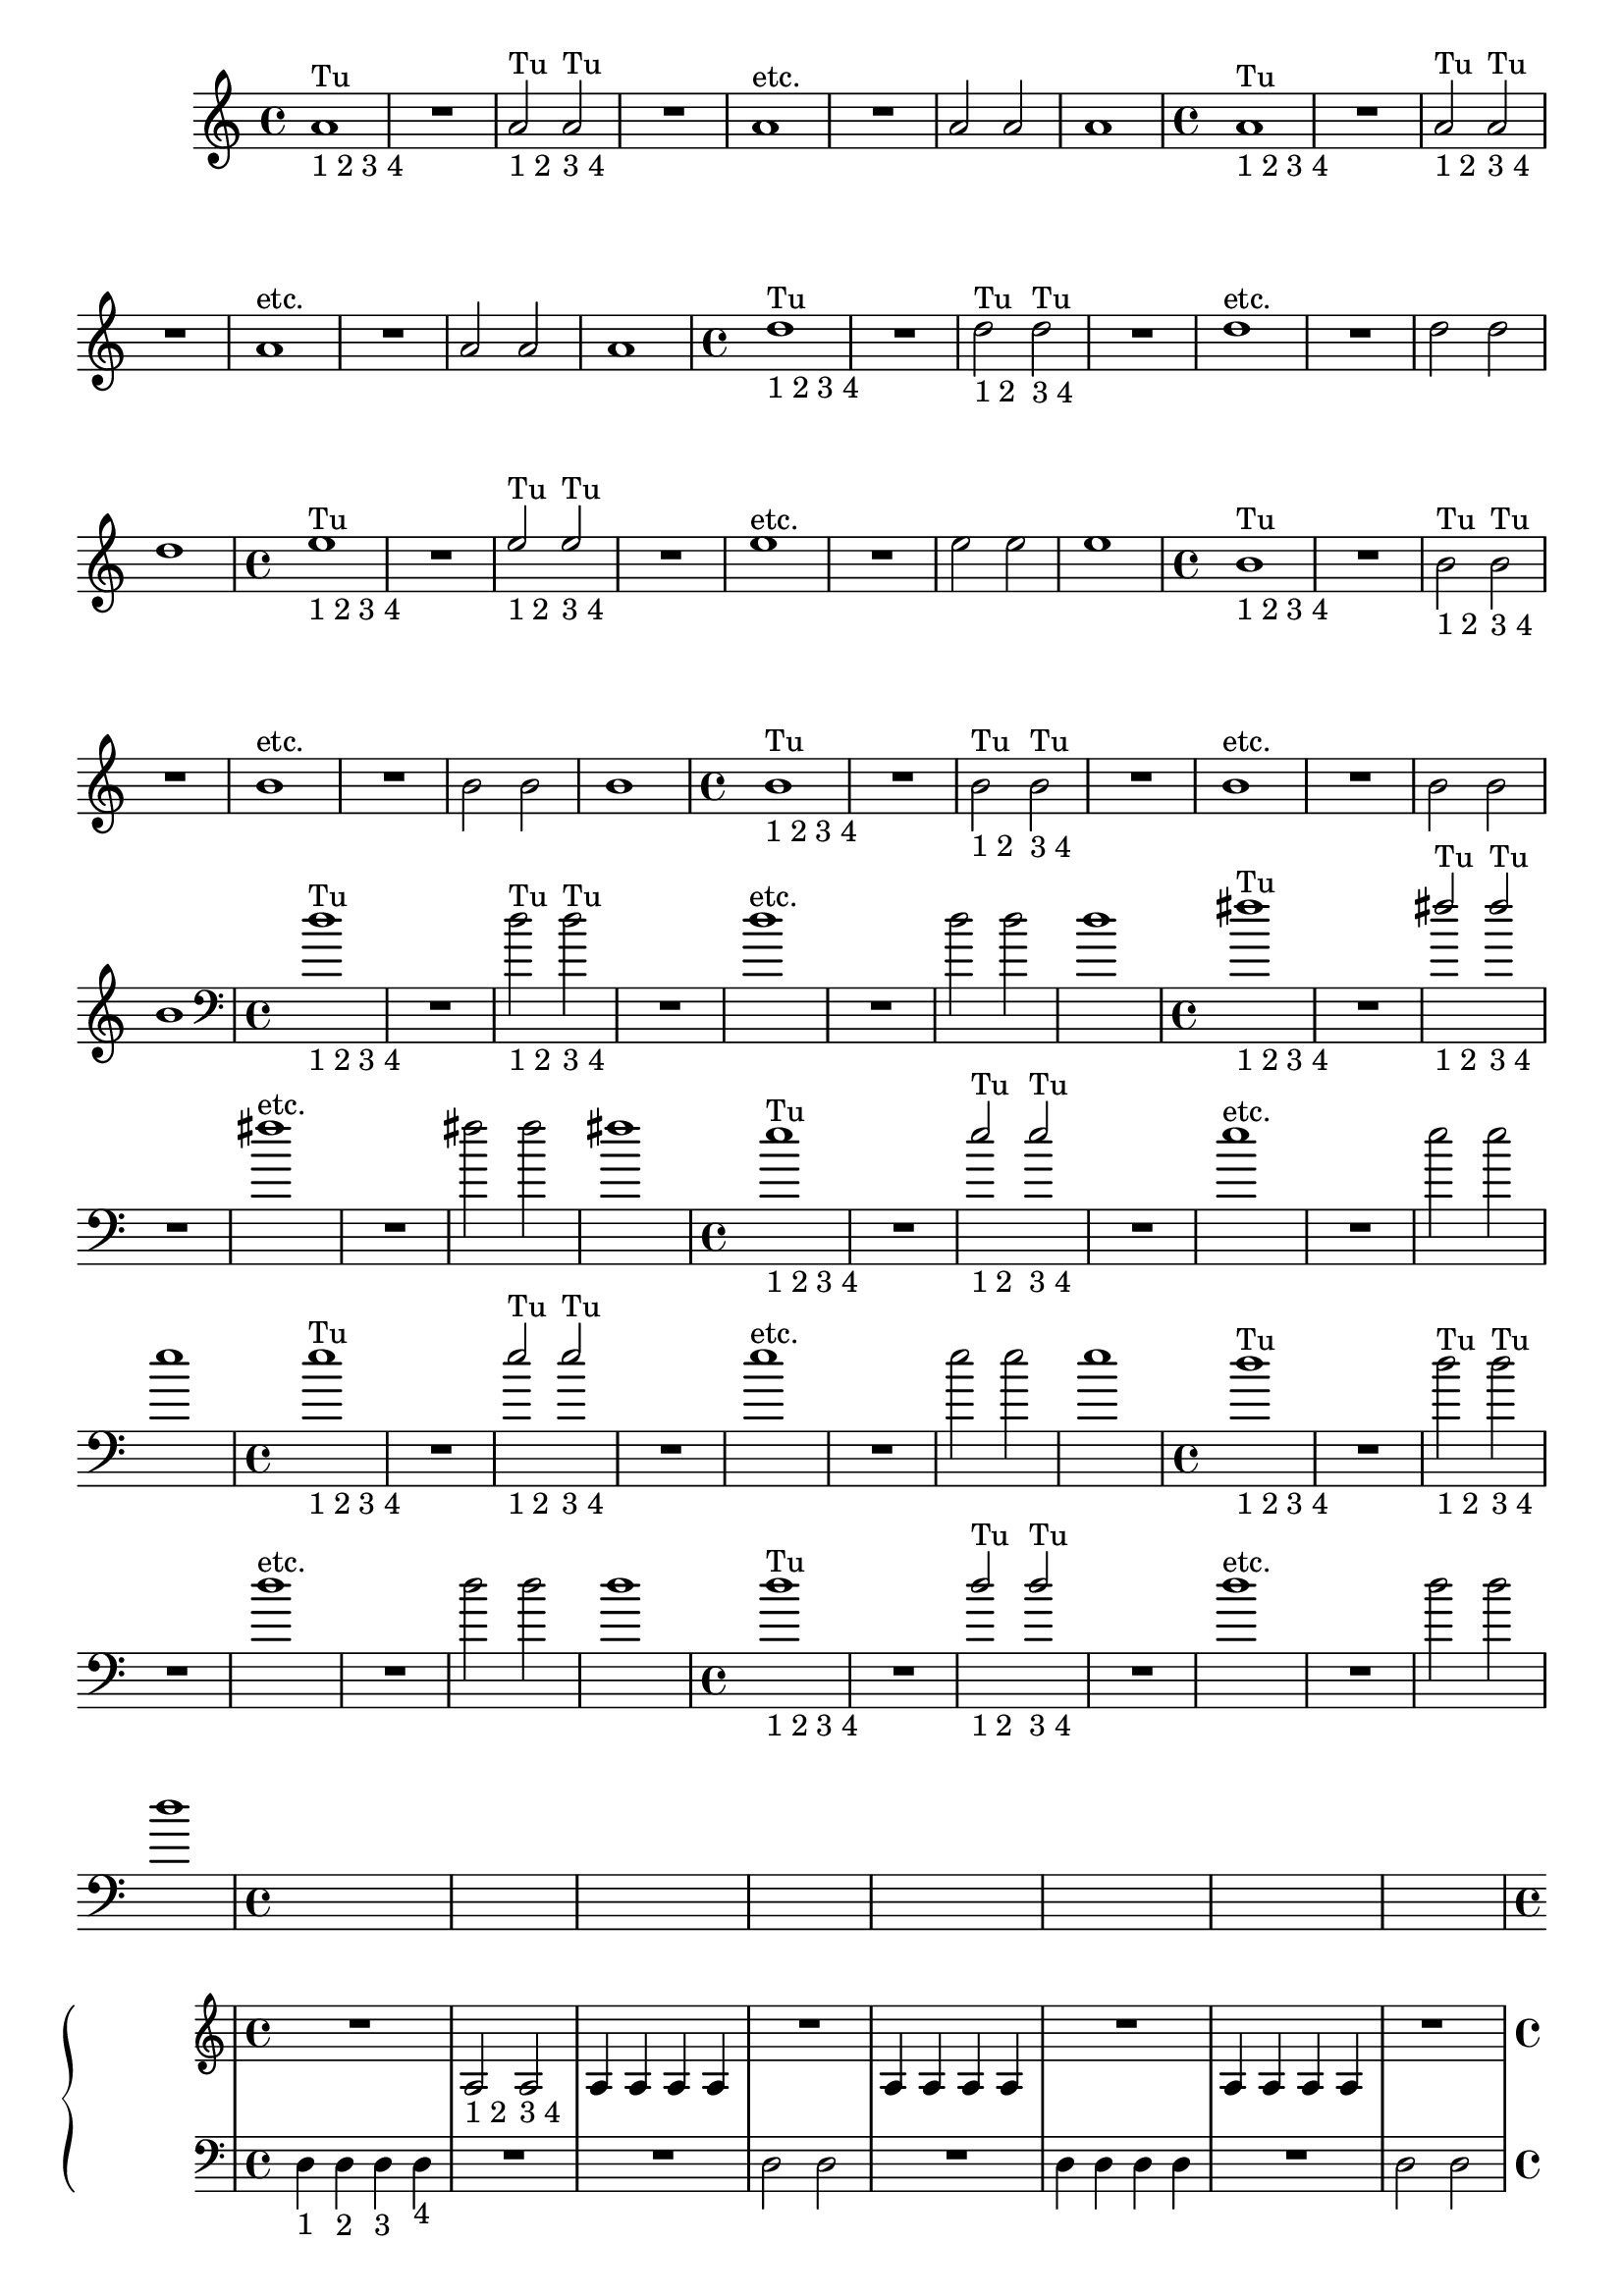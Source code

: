 %% -*- coding: utf-8 -*-
\version "2.18.2"
%%\header { texidoc="2 - Mínimas"}

\relative c'' {

  %% FLAUTA - GAITA EM SOL E CROMÁTICA - ESCALETA
  \tag #'fl {
    \override Staff.TimeSignature #'style = #'()
    \time 4/4 
    \override Score.BarNumber #'transparent = ##t
    \override Score.RehearsalMark #'font-size = #-2
    
    <<
      {a1^"Tu"}
      \\
      {s_"1 2 3 4"}
    >>
    R
    <<
      {a2^"Tu" a^"Tu"}
      \\
      {s2_"1 2" s_"3 4"}
    >>
    R1
    a^"etc."
    R
    a2 a
    a1
  }

  %% OBOÉ - FLAUTA DOCE SOPRANO
  \tag #'ob {
    \override Staff.TimeSignature #'style = #'()
    \time 4/4 
    \override Score.BarNumber #'transparent = ##t
    \override Score.RehearsalMark #'font-size = #-2
    
    <<
      {a1^"Tu"}
      \\
      {s_"1 2 3 4"}
    >>
    R
    <<
      {a2^"Tu" a^"Tu"}
      \\
      {s2_"1 2" s_"3 4"}
    >>
    R1
    a^"etc."
    R
    a2 a
    a1

  }

  %% FLAUTA DOCE CONTRALTO
  \tag #'fdc {
    \override Staff.TimeSignature #'style = #'()
    \time 4/4 
    \override Score.BarNumber #'transparent = ##t
    \override Score.RehearsalMark #'font-size = #-2
    
    <<
      {d1^"Tu"}
      \\
      {s_"1 2 3 4"}
    >>
    R
    <<
      {s2_"1 2" s_"3 4"}
      \\
      {d2^"Tu" d^"Tu"}
    >>
    R1
    d^"etc."
    R
    d2 d
    d1
  }

  %% CLARINETA - CLARONE
  \tag #'cl {
    \override Staff.TimeSignature #'style = #'()
    \time 4/4 
    \override Score.BarNumber #'transparent = ##t
    \override Score.RehearsalMark #'font-size = #-2
    
    <<
      {e1^"Tu"}
      \\
      {s_"1 2 3 4"}
    >>
    R
    <<
      {e2^"Tu" e^"Tu"}
      \\
      {s2_"1 2" s_"3 4"}
    >>
    R1
    e^"etc."
    R
    e2 e
    e1

  }

  %% SAX ALTO - SAX BARÍTONO
  \tag #'sxab {
    \override Staff.TimeSignature #'style = #'()
    \time 4/4 
    \override Score.BarNumber #'transparent = ##t
    \override Score.RehearsalMark #'font-size = #-2
    
    <<
      {b1^"Tu"}
      \\
      {s_"1 2 3 4"}
    >>
    R
    <<
      {s2_"1 2" s_"3 4"}
      \\
      {b2^"Tu" b^"Tu"}
    >>
    R1
    b^"etc."
    R
    b2 b
    b1

  }

  %% SAX TENOR - SAX SOPRANO
  \tag #'sxst {
    \override Staff.TimeSignature #'style = #'()
    \time 4/4 
    \override Score.BarNumber #'transparent = ##t
    \override Score.RehearsalMark #'font-size = #-2
    
    <<
      {b1^"Tu"}
      \\
      {s_"1 2 3 4"}
    >>
    R
    <<
      {s2_"1 2" s_"3 4"}
      \\
      {b2^"Tu" b^"Tu"}
    >>
    R1
    b^"etc."
    R
    b2 b
    b1
  }

  %% FAGOTE - FLAUTA DOCE BAIXO
  \tag #'fg {
    \clef bass
    \override Staff.TimeSignature #'style = #'()
    \time 4/4 
    \override Score.BarNumber #'transparent = ##t
    \override Score.RehearsalMark #'font-size = #-2
    
    <<
      {d1^"Tu"}
      \\
      {s_"1 2 3 4"}
    >>
    R
    <<
      {s2_"1 2" s_"3 4"}
      \\
      {d2^"Tu" d^"Tu"}
    >>
    R1
    d^"etc."
    R
    d2 d
    d1
  }

  %% SAX HORN
  \tag #'sxh {
    \override Staff.TimeSignature #'style = #'()
    \time 4/4 
    \override Score.BarNumber #'transparent = ##t
    \override Score.RehearsalMark #'font-size = #-2
    
    <<
      {fis1^"Tu"}
      \\
      {s_"1 2 3 4"}
    >>
    R
    <<
      {fis2^"Tu" fis^"Tu"}
      \\
      {s2_"1 2" s_"3 4"}
    >>
    R1
    fis^"etc."
    R
    fis2 fis
    fis1
  }

  %% TROMPA
  \tag #'tpa {
    \override Staff.TimeSignature #'style = #'()
    \time 4/4 
    \override Score.BarNumber #'transparent = ##t
    \override Score.RehearsalMark #'font-size = #-2
    
    <<
      {e1^"Tu"}
      \\
      {s_"1 2 3 4"}
    >>
    R
    <<
      {e2^"Tu" e^"Tu"}
      \\
      {s2_"1 2" s_"3 4"}
    >>
    R1
    e^"etc."
    R
    e2 e
    e1
  }

  %% TROMPETE - BOMBARDINO EM CLAVE DE SOL
  \tag #'tpt {
    \override Staff.TimeSignature #'style = #'()
    \time 4/4 
    \override Score.BarNumber #'transparent = ##t
    \override Score.RehearsalMark #'font-size = #-2
    
<<
  {e1^"Tu"}
  \\
  {s_"1 2 3 4"}
    >>
    R
    <<
      {e2^"Tu" e^"Tu"}
      \\
      {s2_"1 2" s_"3 4"}
    >>
    R1
    e^"etc."
    R
    e2 e
    e1
  }

  %% TROMBONE - BOMBARDINO
  \tag #'tbn {
    \clef bass
    \override Staff.TimeSignature #'style = #'()
    \time 4/4 
    \override Score.BarNumber #'transparent = ##t
    \override Score.RehearsalMark #'font-size = #-2
    
    <<
      {d1^"Tu" }
      \\
      {s_"1 2 3 4" }
    >>
    R
    <<
      {s2_"1 2" s_"3 4"}
      \\
      {d2^"Tu" d^"Tu"}
    >>
    R1
    d^"etc."
    R
    d2 d
    d1
  }

  %% TUBA
  \tag #'tba {
    \clef bass
    \override Staff.TimeSignature #'style = #'()
    \time 4/4 
    \override Score.BarNumber #'transparent = ##t
    \override Score.RehearsalMark #'font-size = #-2
    
    <<
      {d1^"Tu"}
      \\
      {s_"1 2 3 4"}
    >>
    R
    <<
      {d2^"Tu" d^"Tu"}
      \\
      {s2_"1 2" s_"3 4"}
    >>
    R1
    d^"etc."
    R
    d2 d
    d1
  }

  %% PIANO - ACORDEÃO
  \tag #'pn {

    \new PianoStaff <<
      \new Staff {
        \relative c' {
          \override Staff.TimeSignature #'style = #'()
          \time 4/4 
          \override Score.BarNumber #'transparent = ##t
          \override Score.RehearsalMark #'font-size = #-2

          R1
          a2_"1 2" a_"3 4"
          a4 a a a
          R1
          a4 a a a
          R1
          a4 a a a
          R1
        }
      }
      \new Staff {
        \relative c {
          \override Staff.TimeSignature #'style = #'()
          \time 4/4 
          \override Score.BarNumber #'transparent = ##t
          \override Score.RehearsalMark #'font-size = #-2
          \clef bass
          d4_"1" d_"2" d_"3" d_"4"
          R1
          R
          d2 d
          R1
          d4 d d d
          R1
          d2 d
          
        }
      }
    >>
  }


  %% PERCUSSÃO
  \tag #'per {
    \new DrumStaff <<
      \drummode {
        \override Staff.TimeSignature #'style = #'()
        \time 4/4 
        \override Score.BarNumber #'transparent = ##t
        \override Score.RehearsalMark #'font-size = #-2
        s4*0^\markup {\tiny \hspace#-8 "Caixa"}
        s4*0_\markup {\tiny \hspace#-8 "Bombo"}
        
        <<
          {
            \stemUp
            sn4^"D"_"1" sn^"E"_"2" sn^"D"_"3" sn^"E"_"4"
            sn2^"D"_"1 2" sn^"E"_"3 4"
            sn4^"D" sn^"E" sn^"D" sn^"E"
            sn2^"D" sn^"E"
            sn4^"D" sn^"E" sn^"D" sn^"E"
            sn^"D" sn^"E" sn^"D" sn^"E"
            sn^"D" sn^"E" sn^"D" sn^"E"
            sn2^"D" sn^"E"
          }
          \\
          {
            \stemDown
            bd1
            bd
            bd2 bd
            bd1
            bd
            bd
            bd2 bd
            bd1

          }
        >>
      }
    >>
  }
  
  %% CAVAQUINHO - BANJO
  \tag #'cv {
    \override Staff.TimeSignature #'style = #'()
    \time 4/4 
    \override Score.BarNumber #'transparent = ##t
    \override Score.RehearsalMark #'font-size = #-2
    
    d,4_"1" d_"2" d_"3" d_"4"
    d2_"1 2" d_"3 4"
    d4 d d d
    d2 d
    d4 d d d
    d d d d
    d d d d
    d2 d
  }

  %% VIOLA MACHETE
  \tag #'vlam {
    \override Staff.TimeSignature #'style = #'()
    \time 4/4 
    \override Score.BarNumber #'transparent = ##t
    \override Score.RehearsalMark #'font-size = #-2
    
    d4_"1" d_"2" d_"3" d_"4"
    a''2_"1 2" a_"3 4"
    a4 a a a
    d,,2 d
    a''4 a d,, d
    a'' d,, a'' d,,
    a'' a a a
    d,,2 d
  }

  %% VIOLA DE COCHO
  \tag #'vlaco {
    \override Staff.TimeSignature #'style = #'()
    \time 4/4 
    \override Score.BarNumber #'transparent = ##t
    \override Score.RehearsalMark #'font-size = #-2
    
    d''4_"1" d_"2" d_"3" d_"4"
    a2_"1 2" a_"3 4"
    a4 a a a
    d2 d
    a4 a d d
    a d a d
    a a a a
    d2 d
  }

  %% VIOLA CAIPIRA
  \tag #'vlaca {
    \override Staff.TimeSignature #'style = #'()
    \time 4/4 
    \override Score.BarNumber #'transparent = ##t
    \override Score.RehearsalMark #'font-size = #-2
    
    d,,4_"1" d_"2" d_"3" d_"4"
    d2_"1 2" d_"3 4"
    d4 d d d
    d2 d
    d4 d d d
    d d d d
    d d d d
    d2 d
  }


  %% BANDOLIM 1 - GUITARRA BAIANA
  \tag #'bd {
    \override Staff.TimeSignature #'style = #'()
    \time 4/4 
    \override Score.BarNumber #'transparent = ##t
    \override Score.RehearsalMark #'font-size = #-2
    
    d4_"1" d_"2" d_"3" d_"4"
    R1
    d4_"1" d_"2" d_"3" d_"4"
    R1
    d4_"1" d_"2" d_"3" d_"4"
    R1
    d4 d d d
    d d d d
  }

  %% VIOLÃO TENOR 1
  \tag #'vlaot {
    \clef "G_8"
    \override Staff.TimeSignature #'style = #'()
    \time 4/4 
    \override Score.BarNumber #'transparent = ##t
    \override Score.RehearsalMark #'font-size = #-2
    
    d'4_"1" d_"2" d_"3" d_"4"
    d2_"1 2" d_"3 4"
    d4 d d d
    d2 d
    d4 d d d
    d d d d
    d d d d
    d2 d
  }

  %% VIOLÃO - GUITARRA
  \tag #'vlao {
    \clef "G_8"
    \override Staff.TimeSignature #'style = #'()
    \time 4/4 
    \override Score.BarNumber #'transparent = ##t
    \override Score.RehearsalMark #'font-size = #-2
    
    d4_"1" d_"2" d_"3" d_"4"
    d2_"1 2" d_"3 4"
    d4 d d d
    d2 d
    d4 d d d
    d d d d
    d d d d
    d2 d
  }

  %% VIOLINO - BANDOLIM 2 - RABECA
  \tag #'vn {
    \override Staff.TimeSignature #'style = #'()
    \time 4/4 
    \override Score.BarNumber #'transparent = ##t
    \override Score.RehearsalMark #'font-size = #-2
    
    d,4^\markup {\italic pizz.}_"1" d_"2" d_"3" d_"4"
    R1
    d4_"1" d_"2" d_"3" d_"4"
    R1
    d4_"1" d_"2" d_"3" d_"4"
    R1
    d4 d d d
    d d d d

  }

  %% VIOLA - VIOLÃO TENOR
  \tag #'vla {
    \clef alto
    \override Staff.TimeSignature #'style = #'()
    \time 4/4 
    \override Score.BarNumber #'transparent = ##t
    \override Score.RehearsalMark #'font-size = #-2
    
    d'4^\markup {\italic pizz.}_"1" d_"2" d_"3" d_"4"
    R1
    d4_"1" d_"2" d_"3" d_"4"
    R1
    d4_"1" d_"2" d_"3" d_"4"
    R1
    d4 d d d
    d d d d

  }

  %% VIOLONCELO
  \tag #'vc {
    \clef bass
    \override Staff.TimeSignature #'style = #'()
    \time 4/4 
    \override Score.BarNumber #'transparent = ##t
    \override Score.RehearsalMark #'font-size = #-2
    
    d4^\markup {\italic pizz.}_"1" d_"2" d_"3" d_"4"
    R1
    d4_"1" d_"2" d_"3" d_"4"
    R1
    d4_"1" d_"2" d_"3" d_"4"
    R1
    d4 d d d
    d d d d
  }

  %% CONTRABAIXO - BAIXO ELÉTRICO
  \tag #'bx {
    \clef bass
    \override Staff.TimeSignature #'style = #'()
    \time 4/4 
    \override Score.BarNumber #'transparent = ##t
    \override Score.RehearsalMark #'font-size = #-2
    
    d4^\markup {\italic pizz.}_"1" d_"2" d_"3" d_"4"
    R1
    d4_"1" d_"2" d_"3" d_"4"
    R1
    d4_"1" d_"2" d_"3" d_"4"
    R1
    d4 d d d
    d d d d
  }


  %% END DOCUMENT
  \bar "|."
}